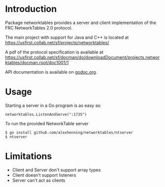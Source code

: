 * Introduction
Package networktables provides a server and client implementation of
the FRC NetworkTables 2.0 protocol.

The main project with support for Java and C++ is located at [[https://usfirst.collab.net/sf/projects/networktables/]]

A pdf of the protocol specification is available at [[https://usfirst.collab.net/sf/docman/do/downloadDocument/projects.networktables/docman.root/doc1001/1]]

API documentation is available on [[http://godoc.org/github.com/alexhenning/networktables][godoc.org]].

* Usage
Starting a server in a Go program is as easy as:
: networktables.ListenAndServe(":1735")

To run the provided NetworkTable server
: $ go install github.com/alexhenning/networktables/ntserver
: $ ntserver

* Limitations
- Client and Server don't support array types
- Client doesn't support listeners
- Server can't act as clients
